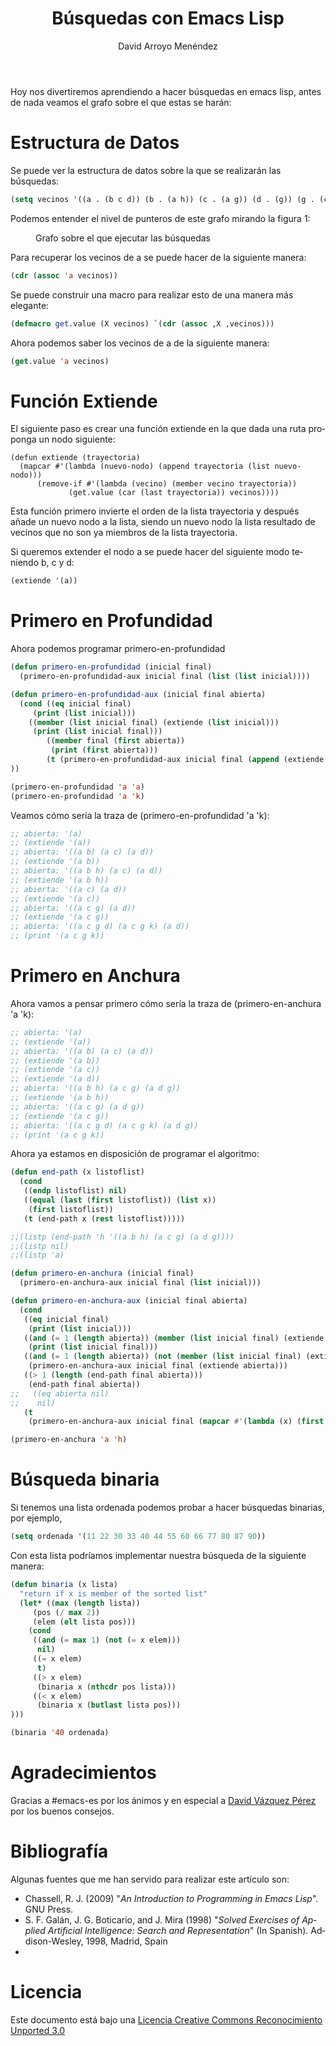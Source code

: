 #+TITLE: Búsquedas con Emacs Lisp
#+LANGUAGE: es
#+AUTHOR: David Arroyo Menéndez
#+HTML_HEAD: <link rel="stylesheet" type="text/css" href="../css/org.css" />
#+BABEL: :results output :session

Hoy nos divertiremos aprendiendo a hacer búsquedas en emacs lisp,
antes de nada veamos el grafo sobre el que estas se harán:

[[file:busquedas/grafo.png]]

* Estructura de Datos

Se puede ver la estructura de datos sobre la que se realizarán las
búsquedas:

#+BEGIN_SRC lisp
(setq vecinos '((a . (b c d)) (b . (a h)) (c . (a g)) (d . (g)) (g . (c d k)) (h . (b)) (g . (k))))
#+END_SRC

Podemos entender el nivel de punteros de este grafo mirando la figura
1:

#+CAPTION: Grafo sobre el que ejecutar las búsquedas
#+LABEL:   figura 1
[[file:busquedas/cajas-busquedas.png]]

Para recuperar los vecinos de a se puede hacer de la siguiente manera:

#+BEGIN_SRC lisp
(cdr (assoc 'a vecinos))
#+END_SRC

Se puede construir una macro para realizar esto de una manera más
elegante:

#+BEGIN_SRC lisp
(defmacro get.value (X vecinos) `(cdr (assoc ,X ,vecinos)))
#+END_SRC

Ahora podemos saber los vecinos de a de la siguiente manera:

#+BEGIN_SRC lisp
(get.value 'a vecinos)
#+END_SRC

* Función Extiende

El siguiente paso es crear una función extiende en la que dada una
ruta proponga un nodo siguiente:

#+BEGIN_SRC emacslisp
(defun extiende (trayectoria)
  (mapcar #'(lambda (nuevo-nodo) (append trayectoria (list nuevo-nodo)))
	  (remove-if #'(lambda (vecino) (member vecino trayectoria)) 
		     (get.value (car (last trayectoria)) vecinos))))
#+END_SRC

Esta función primero invierte el orden de la lista trayectoria y
después añade un nuevo nodo a la lista, siendo un nuevo nodo la lista
resultado de vecinos que no son ya miembros de la lista trayectoria.

Si queremos extender el nodo a se puede hacer del siguiente modo
teniendo b, c y d:

#+BEGIN_SRC lisp
(extiende '(a))
#+END_SRC

* Primero en Profundidad

Ahora podemos programar primero-en-profundidad

#+BEGIN_SRC lisp
(defun primero-en-profundidad (inicial final)
  (primero-en-profundidad-aux inicial final (list (list inicial))))

(defun primero-en-profundidad-aux (inicial final abierta)
  (cond ((eq inicial final)
	 (print (list inicial)))
	((member (list inicial final) (extiende (list inicial)))
	 (print (list inicial final)))
        ((member final (first abierta))
         (print (first abierta)))
        (t (primero-en-profundidad-aux inicial final (append (extiende (first abierta)) (rest abierta))))
))

(primero-en-profundidad 'a 'a)
(primero-en-profundidad 'a 'k)

#+END_SRC

Veamos cómo sería la traza de (primero-en-profundidad 'a 'k):

#+BEGIN_SRC lisp
;; abierta: '(a)
;; (extiende '(a))
;; abierta: '((a b) (a c) (a d))
;; (extiende '(a b))
;; abierta: '((a b h) (a c) (a d))
;; (extiende '(a b h))
;; abierta: '((a c) (a d))
;; (extiende '(a c))
;; abierta: '((a c g) (a d))
;; (extiende '(a c g))
;; abierta: '((a c g d) (a c g k) (a d))
;; (print '(a c g k))
#+END_SRC

* Primero en Anchura

Ahora vamos a pensar primero cómo sería la traza de (primero-en-anchura 'a 'k):

#+BEGIN_SRC lisp
;; abierta: '(a)
;; (extiende '(a))
;; abierta: '((a b) (a c) (a d))
;; (extiende '(a b))
;; (extiende '(a c))
;; (extiende '(a d))
;; abierta: '((a b h) (a c g) (a d g))
;; (extiende '(a b h))
;; abierta: '((a c g) (a d g))
;; (extiende '(a c g))
;; abierta: '((a c g d) (a c g k) (a d g))
;; (print '(a c g k))
#+END_SRC

Ahora ya estamos en disposición de programar el algoritmo:

#+BEGIN_SRC lisp
(defun end-path (x listoflist)
  (cond 
   ((endp listoflist) nil)
   ((equal (last (first listoflist)) (list x))
    (first listoflist))
   (t (end-path x (rest listoflist)))))

;;(listp (end-path 'h '((a b h) (a c g) (a d g))))
;;(listp nil)
;;(listp 'a)

(defun primero-en-anchura (inicial final)
  (primero-en-anchura-aux inicial final (list inicial)))

(defun primero-en-anchura-aux (inicial final abierta)
  (cond 
   ((eq inicial final) 
    (print (list inicial)))
   ((and (= 1 (length abierta)) (member (list inicial final) (extiende (list inicial))))
    (print (list inicial final)))
   ((and (= 1 (length abierta)) (not (member (list inicial final) (extiende (list inicial))))) 
    (primero-en-anchura-aux inicial final (extiende abierta)))
   ((> 1 (length (end-path final abierta)))
    (end-path final abierta))
;;   ((eq abierta nil)
;;    nil)
   (t
    (primero-en-anchura-aux inicial final (mapcar #'(lambda (x) (first (extiende x))) abierta)))))

(primero-en-anchura 'a 'h)
#+END_SRC

* Búsqueda binaria

Si tenemos una lista ordenada podemos probar a hacer búsquedas binarias, por ejemplo,

#+BEGIN_SRC lisp
(setq ordenada '(11 22 30 33 40 44 55 60 66 77 80 87 90))
#+END_SRC

Con esta lista podríamos implementar nuestra búsqueda de la siguiente manera:

#+BEGIN_SRC lisp
(defun binaria (x lista)
  "return if x is member of the sorted list"
  (let* ((max (length lista))
	 (pos (/ max 2))
	 (elem (elt lista pos)))
    (cond
     ((and (= max 1) (not (= x elem)))
      nil)
     ((= x elem)
      t)
     ((> x elem)
      (binaria x (nthcdr pos lista)))
     ((< x elem)
      (binaria x (butlast lista pos)))
)))

(binaria '40 ordenada)
#+END_SRC

* Agradecimientos

Gracias a #emacs-es por los ánimos y en especial a [[http://davazp.net/][David Vázquez Pérez]] por los buenos consejos.

* Bibliografía

Algunas fuentes que me han servido para realizar este artículo son:

+ Chassell, R. J. (2009) "/An Introduction to Programming in Emacs Lisp/". GNU Press.
+ S. F. Galán, J. G. Boticario, and J. Mira (1998) "/Solved Exercises of Applied Artificial Intelligence: Search and Representation/" (In Spanish). Addison-Wesley, 1998, Madrid, Spain
+ 


* Licencia
Este documento está bajo una [[http://creativecommons.org/licenses/by/3.0/deed][Licencia Creative Commons Reconocimiento Unported 3.0]]

[[http://creativecommons.org/licenses/by/3.0/deed][file:http://i.creativecommons.org/l/by/3.0/80x15.png]]

